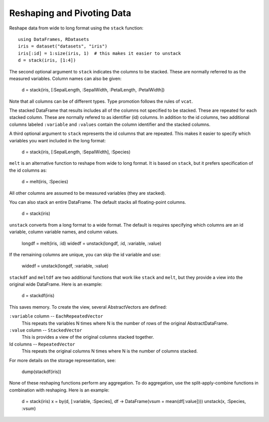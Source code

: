 Reshaping and Pivoting Data
===========================

Reshape data from wide to long format using the ``stack`` function::

    using DataFrames, RDatasets
    iris = dataset("datasets", "iris")
    iris[:id] = 1:size(iris, 1)  # this makes it easier to unstack
    d = stack(iris, [1:4])
    
The second optional argument to ``stack`` indicates the columns to be
stacked. These are normally referred to as the measured variables.
Column names can also be given:

    d = stack(iris, [:SepalLength, :SepalWidth, :PetalLength, :PetalWidth])
    
Note that all columns can be of different types. Type promotion
follows the rules of ``vcat``.

The stacked DataFrame that results includes all of the columns not
specified to be stacked. These are repeated for each stacked column.
These are normally refered to as identifier (id) columns. In addition
to the id columns, two additional columns labeled ``:variable`` and
``:values`` contain the column identifier and the stacked columns.

A third optional argument to ``stack`` represents the id columns that
are repeated. This makes it easier to specify which variables you want
included in the long format:

    d = stack(iris, [:SepalLength, :SepalWidth], :Species)

``melt`` is an alternative function to reshape from wide to long
format. It is based on ``stack``, but it prefers specification of the
id columns as:

    d = melt(iris, :Species)

All other columns are assumed to be measured variables (they are
stacked). 
    
You can also stack an entire DataFrame. The default stacks all
floating-point columns.

    d = stack(iris)

``unstack`` converts from a long format to a wide format. The default
is requires specifying which columns are an id variable, column
variable names, and column values.

    longdf = melt(iris, :id)
    widedf = unstack(longdf, :id, :variable, :value)

If the remaining columns are unique, you can skip the id variable and
use:

    widedf = unstack(longdf, :variable, :value)

``stackdf`` and ``meltdf`` are two additional functions that work like
``stack`` and ``melt``, but they provide a view into the original wide
DataFrame. Here is an example:

    d = stackdf(iris)

This saves memory. To create the view, several AbstractVectors are
defined:

``:variable`` column -- ``EachRepeatedVector``
  This repeats the variables N times where N is the number of rows of
  the original AbstractDataFrame.

``:value`` column -- ``StackedVector``
  This is provides a view of the original columns stacked together.
  
Id columns -- ``RepeatedVector``
  This repeats the original columns N times where N is the number of
  columns stacked.

For more details on the storage representation, see:

    dump(stackdf(iris))

None of these reshaping functions perform any aggregation. To do
aggregation, use the split-apply-combine functions in combination with
reshaping. Here is an example:

    d = stack(iris)
    x = by(d, [:variable, :Species], df -> DataFrame(vsum = mean(df[:value])))
    unstack(x, :Species, :vsum)

